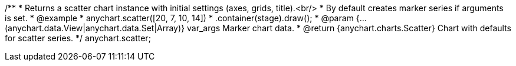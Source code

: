 /**
 * Returns a scatter chart instance with initial settings (axes, grids, title).<br/>
 * By default creates marker series if arguments is set.
 * @example
 * anychart.scatter([20, 7, 10, 14])
 *    .container(stage).draw();
 * @param {...(anychart.data.View|anychart.data.Set|Array)} var_args Marker chart data.
 * @return {anychart.charts.Scatter} Chart with defaults for scatter series.
 */
anychart.scatter;

